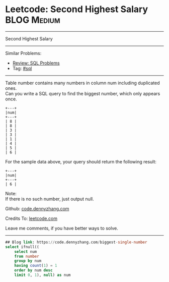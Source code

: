 * Leetcode: Second Highest Salary                                              :BLOG:Medium:
#+STARTUP: showeverything
#+OPTIONS: toc:nil \n:t ^:nil creator:nil d:nil
:PROPERTIES:
:type:     sql
:END:
---------------------------------------------------------------------
Second Highest Salary
---------------------------------------------------------------------
#+BEGIN_HTML
<a href="https://github.com/dennyzhang/code.dennyzhang.com/tree/master/problems/biggest-single-number"><img align="right" width="200" height="183" src="https://www.dennyzhang.com/wp-content/uploads/denny/watermark/github.png" /></a>
#+END_HTML
Similar Problems:
- [[https://code.dennyzhang.com/review-sql][Review: SQL Problems]]
- Tag: [[https://code.dennyzhang.com/tag/sql][#sql]]
---------------------------------------------------------------------
Table number contains many numbers in column num including duplicated ones.
Can you write a SQL query to find the biggest number, which only appears once.
#+BEGIN_EXAMPLE
+---+
|num|
+---+
| 8 |
| 8 |
| 3 |
| 3 |
| 1 |
| 4 |
| 5 |
| 6 | 
#+END_EXAMPLE

For the sample data above, your query should return the following result:
#+BEGIN_EXAMPLE
+---+
|num|
+---+
| 6 |
#+END_EXAMPLE

Note:
If there is no such number, just output null.

Github: [[https://github.com/dennyzhang/code.dennyzhang.com/tree/master/problems/biggest-single-number][code.dennyzhang.com]]

Credits To: [[https://leetcode.com/problems/biggest-single-number/description/][leetcode.com]]

Leave me comments, if you have better ways to solve.
---------------------------------------------------------------------

#+BEGIN_SRC sql
## Blog link: https://code.dennyzhang.com/biggest-single-number
select ifnull((
    select num
    from number
    group by num
    having count(1) = 1
    order by num desc
    limit 0, 1), null) as num
#+END_SRC

#+BEGIN_HTML
<div style="overflow: hidden;">
<div style="float: left; padding: 5px"> <a href="https://www.linkedin.com/in/dennyzhang001"><img src="https://www.dennyzhang.com/wp-content/uploads/sns/linkedin.png" alt="linkedin" /></a></div>
<div style="float: left; padding: 5px"><a href="https://github.com/dennyzhang"><img src="https://www.dennyzhang.com/wp-content/uploads/sns/github.png" alt="github" /></a></div>
<div style="float: left; padding: 5px"><a href="https://www.dennyzhang.com/slack" target="_blank" rel="nofollow"><img src="https://www.dennyzhang.com/wp-content/uploads/sns/slack.png" alt="slack"/></a></div>
</div>
#+END_HTML

